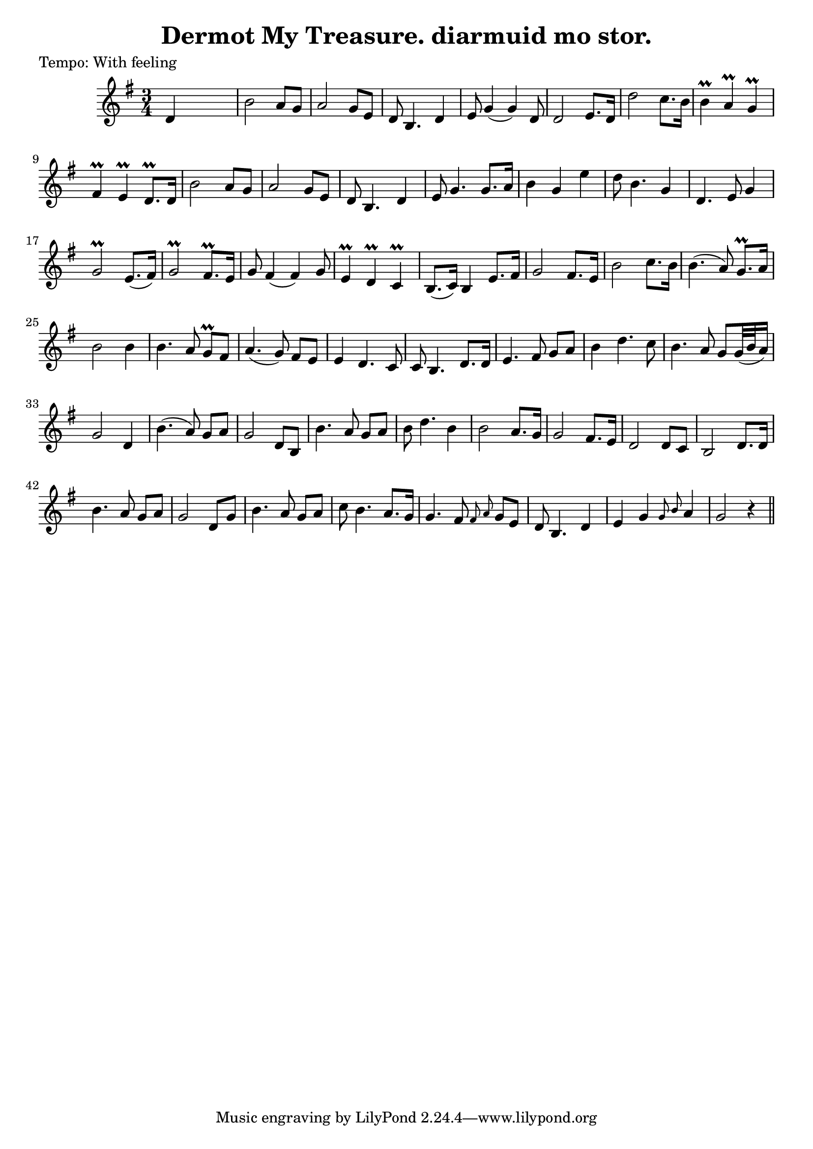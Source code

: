 
\version "2.16.2"
% automatically converted by musicxml2ly from xml/0623_2.xml

%% additional definitions required by the score:
\language "english"


\header {
    poet = "Tempo: With feeling"
    encoder = "abc2xml version 63"
    encodingdate = "2015-01-25"
    title = "Dermot My Treasure.
diarmuid mo stor."
    }

\layout {
    \context { \Score
        autoBeaming = ##f
        }
    }
PartPOneVoiceOne =  \relative d' {
    \key g \major \time 3/4 d4 s2 | % 2
    b'2 a8 [ g8 ] | % 3
    a2 g8 [ e8 ] | % 4
    d8 b4. d4 | % 5
    e8 g4 ( g4 ) d8 | % 6
    d2 e8. [ d16 ] | % 7
    d'2 c8. [ b16 ] | % 8
    b4 \prall a4 \prall g4 \prall | % 9
    fs4 \prall e4 \prall d8. \prall [ d16 ] | \barNumberCheck #10
    b'2 a8 [ g8 ] | % 11
    a2 g8 [ e8 ] | % 12
    d8 b4. d4 | % 13
    e8 g4. g8. [ a16 ] | % 14
    b4 g4 e'4 | % 15
    d8 b4. g4 | % 16
    d4. e8 g4 | % 17
    g2 \prall e8. ( [ fs16 ) ] | % 18
    g2 \prall fs8. \prall [ e16 ] | % 19
    g8 fs4 ( fs4 ) g8 | \barNumberCheck #20
    e4 \prall d4 \prall c4 \prall | % 21
    b8. ( [ c16 ) ] b4 e8. [ fs16 ] | % 22
    g2 fs8. [ e16 ] | % 23
    b'2 c8. [ b16 ] | % 24
    b4. ( a8 ) g8. \prall [ a16 ] | % 25
    b2 b4 | % 26
    b4. a8 g8 \prall [ fs8 ] | % 27
    a4. ( g8 ) fs8 [ e8 ] | % 28
    e4 d4. c8 | % 29
    c8 b4. d8. [ d16 ] | \barNumberCheck #30
    e4. fs8 g8 [ a8 ] | % 31
    b4 d4. c8 | % 32
    b4. a8 g8 [ g32 ( b32 a16 ) ] | % 33
    g2 d4 | % 34
    b'4. ( a8 ) g8 [ a8 ] | % 35
    g2 d8 [ b8 ] | % 36
    b'4. a8 g8 [ a8 ] | % 37
    b8 d4. b4 | % 38
    b2 a8. [ g16 ] | % 39
    g2 fs8. [ e16 ] | \barNumberCheck #40
    d2 d8 [ c8 ] | % 41
    b2 d8. [ d16 ] | % 42
    b'4. a8 g8 [ a8 ] | % 43
    g2 d8 [ g8 ] | % 44
    b4. a8 g8 [ a8 ] | % 45
    c8 b4. a8. [ g16 ] | % 46
    g4. fs8 \grace { fs8 a8 } g8 [ e8 ] | % 47
    d8 b4. d4 | % 48
    e4 g4 \grace { g8 b8 } a4 | % 49
    g2 r4 \bar "||"
    }


% The score definition
\score {
    <<
        \new Staff <<
            \context Staff << 
                \context Voice = "PartPOneVoiceOne" { \PartPOneVoiceOne }
                >>
            >>
        
        >>
    \layout {}
    % To create MIDI output, uncomment the following line:
    %  \midi {}
    }

